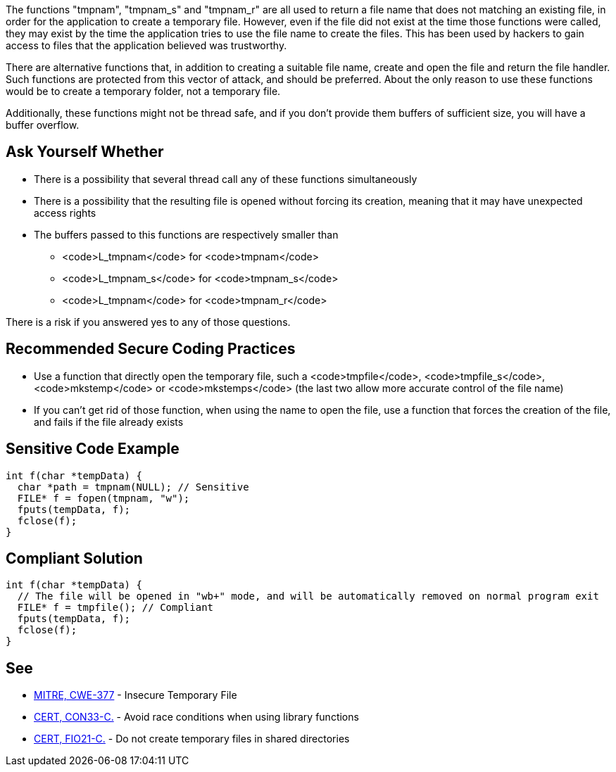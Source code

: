 The functions "tmpnam", "tmpnam_s" and "tmpnam_r" are all used to return a file name that does not matching an existing file, in order for the application to create a temporary file. However, even if the file did not exist at the time those functions were called, they may exist by the time the application tries to use the file name to create the files. This has been used by hackers to gain access to files that the application believed was trustworthy.

There are alternative functions that, in addition to creating a suitable file name, create and open the file and return the file handler. Such functions are protected from this vector of attack, and should be preferred. About the only reason to use these functions would be to create a temporary folder, not a temporary file.

Additionally, these functions might not be thread safe, and if you don't provide them buffers of sufficient size, you will have a buffer overflow.


== Ask Yourself Whether

* There is a possibility that several thread call any of these functions simultaneously
* There is a possibility that the resulting file is opened without forcing its creation, meaning that it may have unexpected access rights
* The buffers passed to this functions are respectively smaller than
** <code>L_tmpnam</code> for <code>tmpnam</code>
** <code>L_tmpnam_s</code> for <code>tmpnam_s</code>
** <code>L_tmpnam</code> for <code>tmpnam_r</code>

There is a risk if you answered yes to any of those questions.


== Recommended Secure Coding Practices

* Use a function that directly open the temporary file, such a <code>tmpfile</code>, <code>tmpfile_s</code>, <code>mkstemp</code> or <code>mkstemps</code> (the last two allow more accurate control of the file name)
* If you can't get rid of those function, when using the name to open the file, use a function that forces the creation of the file, and fails if the file already exists


== Sensitive Code Example

----
int f(char *tempData) {
  char *path = tmpnam(NULL); // Sensitive
  FILE* f = fopen(tmpnam, "w");
  fputs(tempData, f);
  fclose(f);
}
----


== Compliant Solution

----
int f(char *tempData) {
  // The file will be opened in "wb+" mode, and will be automatically removed on normal program exit
  FILE* f = tmpfile(); // Compliant
  fputs(tempData, f);
  fclose(f);
}
----


== See

* https://cwe.mitre.org/data/definitions/377.html[MITRE, CWE-377] - Insecure Temporary File
* https://wiki.sei.cmu.edu/confluence/display/c/CON33-C.+Avoid+race+conditions+when+using+library+functions[CERT, CON33-C.] - Avoid race conditions when using library functions
* https://wiki.sei.cmu.edu/confluence/display/c/FIO21-C.+Do+not+create+temporary+files+in+shared+directories[CERT, FIO21-C.] - Do not create temporary files in shared directories


